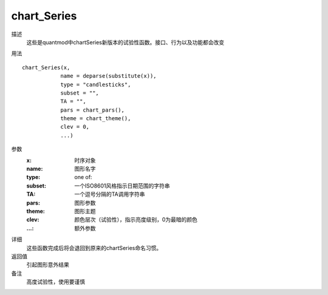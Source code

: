chart_Series
============

描述
    这些是quantmod中chartSeries新版本的试验性函数。接口、行为以及功能都会改变

用法
::

    chart_Series(x,
                name = deparse(substitute(x)),
                type = "candlesticks",
                subset = "",
                TA = "",
                pars = chart_pars(),
                theme = chart_theme(),
                clev = 0,
                ...)

参数
    :x:         时序对象
    :name:      图形名字
    :type:      one of:
    :subset:    一个ISO8601风格指示日期范围的字符串
    :TA:        一个逗号分隔的TA调用字符串
    :pars:      图形参数
    :theme:     图形主题
    :clev:      颜色层次（试验性），指示亮度级别，0为最暗的颜色
    :...:       额外参数

详细
    这些函数完成后将会退回到原来的chartSeries命名习惯。

返回值
    引起图形意外结果

备注
    高度试验性，使用要谨慎
